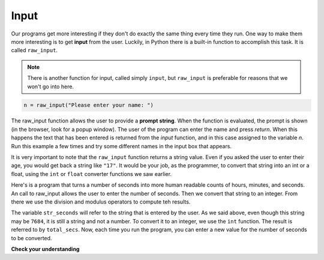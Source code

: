 ..  Copyright (C)  Brad Miller, David Ranum, Jeffrey Elkner, Peter Wentworth, Allen B. Downey, Chris
    Meyers, and Dario Mitchell.  Permission is granted to copy, distribute
    and/or modify this document under the terms of the GNU Free Documentation
    License, Version 1.3 or any later version published by the Free Software
    Foundation; with Invariant Sections being Forward, Prefaces, and
    Contributor List, no Front-Cover Texts, and no Back-Cover Texts.  A copy of
    the license is included in the section entitled "GNU Free Documentation
    License".

Input
-----

Our programs get more interesting if they don't do exactly the same thing every time they run. One way to make them more interesting is to get **input** from the user.  Luckily, in Python
there is a built-in function to accomplish this task.  It is called ``raw_input``.

.. note::
   There is another function for input, called simply ``input``, but ``raw_input`` is preferable
   for reasons that we won't go into here.

.. sourcecode:: python

    n = raw_input("Please enter your name: ")

The raw_input function allows the user to provide a **prompt string**.  When the function is evaluated, the prompt is
shown (in the browser, look for a popup window).
The user of the program can enter the name and press `return`. When this
happens the text that has been entered is returned from the `input` function,
and in this case assigned to the variable `n`.  Run this example a few times and try some different names in the input box that appears.

.. activecode:: inputfun

    n = raw_input("Please enter your name: ")
    print("Hello", n)

It is very important to note that the ``raw_input`` function returns a string value.  Even if you asked the user to enter their age, you would get back a string like
``"17"``.  It would be your job, as the programmer, to convert that string into
an int or a float, using the ``int`` or ``float`` converter functions we saw
earlier.

Here's is a program that turns a number of seconds into more human readable counts of hours, minutes, and seconds. An call to raw_input allows the user to enter the number of seconds.  Then we  convert that string to an integer.  From there we use the division and modulus operators to compute teh results.

.. activecode:: int_secs

    str_seconds = raw_input("Please enter the number of seconds you wish to convert")
    total_secs = int(str_seconds)

    hours = total_secs // 3600
    secs_still_remaining = total_secs % 3600
    minutes =  secs_still_remaining // 60
    secs_finally_remaining = secs_still_remaining  % 60

    print("Hrs=", hours, "mins=", minutes, "secs=", secs_finally_remaining)


The variable ``str_seconds`` will refer to the string that is entered by the user. As we said above, even though this string may be ``7684``, it is still a string and not a number.  To convert it to an integer, we use the ``int`` function.
The result is referred to by ``total_secs``.  Now, each time you run the program, you can enter a new value for the number of seconds to be converted.

**Check your understanding**

.. mchoice:: test_question2_7_1
   :answer_a: &lt;class 'str'&gt;
   :answer_b: &lt;class 'int'&gt;
   :answer_c: &lt;class 18&gt;
   :answer_d: 18
   :feedback_a: All input from users is read in as a string.
   :feedback_b: Even though the user typed in an integer, it does not come into the program as an integer.
   :feedback_c: 18 is the value of what the user typed, not the type of the data.
   :feedback_d: 18 is the value of what the user typed, not the type of the data.
   :correct: a

   What is printed when the following statements execute?

   .. code-block:: python

     n = raw_input("Please enter your age: ")
     # user types in 18
     print(type(n))


.. index:: order of operations, rules of precedence

